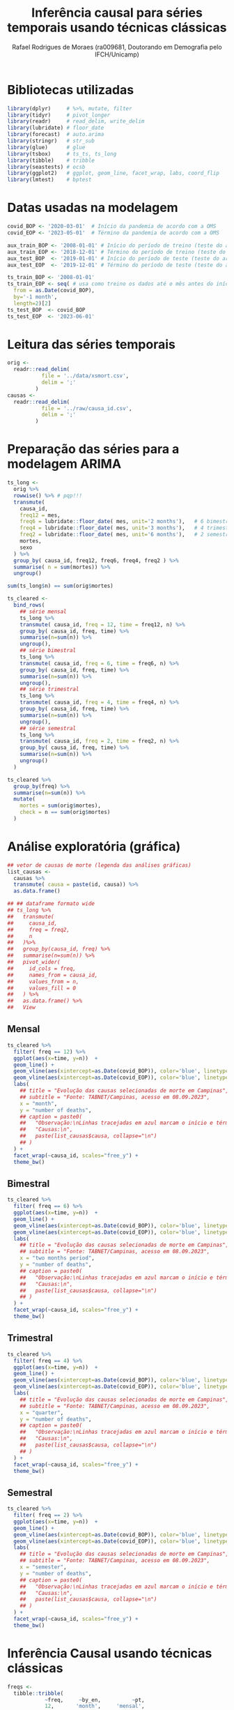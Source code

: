 #+title: Inferência causal para séries temporais usando técnicas clássicas
#+author: Rafael Rodrigues de Moraes (ra009681, Doutorando em Demografia pelo IFCH/Unicamp)
#+startup: inlineimages showall align hidestars
#+property: header-args:R :session *R*
#+property: header-args:R+ :exports none
#+property: header-args:R+ :results silent

* Bibliotecas utilizadas
  #+begin_src R
  library(dplyr)     # %>%, mutate, filter
  library(tidyr)     # pivot_longer
  library(readr)     # read_delim, write_delim
  library(lubridate) # floor_date
  library(forecast)  # auto.arima
  library(stringr)   # str_sub
  library(glue)      # glue
  library(tsbox)     # ts_ts, ts_long
  library(tibble)    # tribble
  library(seastests) # ocsb
  library(ggplot2)   # ggplot, geom_line, facet_wrap, labs, coord_flip
  library(lmtest)    # bptest
  #+end_src


* Datas usadas na modelagem
  #+begin_src R
  covid_BOP <- '2020-03-01'  # Início da pandemia de acordo com a OMS
  covid_EOP <- '2023-05-01'  # Término da pandemia de acordo com a OMS 

  aux_train_BOP <- '2008-01-01' # Início do período de treino (teste do arima fora da pandemia)
  aux_train_EOP <- '2018-12-01' # Término do período de treino (teste do arima fora da pandemia)
  aux_test_BOP  <- '2019-01-01' # Início do período de teste (teste do arima fora da pandemia)
  aux_test_EOP  <- '2019-12-01' # Término do período de teste (teste do arima fora da pandemia)

  ts_train_BOP <- '2008-01-01'
  ts_train_EOP <- seq( # usa como treino os dados até o mês antes do início da pandemia
    from = as.Date(covid_BOP),
    by='-1 month',
    length=2)[2] 
  ts_test_BOP  <- covid_BOP
  ts_test_EOP  <- '2023-06-01'
  #+end_src

  
* Leitura das séries temporais
  #+begin_src R
  orig <-
    readr::read_delim(
             file = '../data/xsmort.csv',
             delim = ';'
           )
  causas <-
    readr::read_delim(
             file = '../raw/causa_id.csv',
             delim = ';'
           )
  #+end_src
  
  
* Preparação das séries para a modelagem ARIMA
  #+begin_src R
  ts_long <-
    orig %>%
    rowwise() %>% # pqp!!!
    transmute(
      causa_id,
      freq12 = mes,
      freq6 = lubridate::floor_date( mes, unit='2 months'),   # 6 bimestres no ano...
      freq4 = lubridate::floor_date( mes, unit='3 months'),   # 4 trimestres no ano...
      freq2 = lubridate::floor_date( mes, unit='6 months'),   # 2 semestres no ano...
      mortes,
      sexo
    ) %>% 
    group_by( causa_id, freq12, freq6, freq4, freq2 ) %>%
    summarise( n = sum(mortes)) %>% 
    ungroup()

  sum(ts_long$n) == sum(orig$mortes)

  ts_cleared <-
    bind_rows(
      ## série mensal
      ts_long %>%
      transmute( causa_id, freq = 12, time = freq12, n) %>%
      group_by( causa_id, freq, time) %>%
      summarise(n=sum(n)) %>% 
      ungroup(),
      ## série bimestral
      ts_long %>%
      transmute( causa_id, freq = 6, time = freq6, n) %>%
      group_by( causa_id, freq, time) %>%
      summarise(n=sum(n)) %>% 
      ungroup(),
      ## série trimestral
      ts_long %>%
      transmute( causa_id, freq = 4, time = freq4, n) %>%
      group_by( causa_id, freq, time) %>%
      summarise(n=sum(n)) %>% 
      ungroup(),
      ## série semestral
      ts_long %>%
      transmute( causa_id, freq = 2, time = freq2, n) %>%
      group_by( causa_id, freq, time) %>%
      summarise(n=sum(n)) %>% 
      ungroup()
    )

  ts_cleared %>%
    group_by(freq) %>%
    summarise(n=sum(n)) %>%
    mutate(
      mortes = sum(orig$mortes),
      check = n == sum(orig$mortes)
    )
  #+end_src
  
  
* Análise exploratória (gráfica)
  #+begin_src R
  ## vetor de causas de morte (legenda das análises gráficas)
  list_causas <-
    causas %>%
    transmute( causa = paste(id, causa)) %>%
    as.data.frame() 

  ## ## dataframe formato wide
  ## ts_long %>%
  ##   transmute(
  ##     causa_id,
  ##     freq = freq2,
  ##     n
  ##   )%>%
  ##   group_by(causa_id, freq) %>%
  ##   summarise(n=sum(n)) %>%
  ##   pivot_wider(
  ##     id_cols = freq,
  ##     names_from = causa_id,
  ##     values_from = n,
  ##     values_fill = 0
  ##   ) %>% 
  ##   as.data.frame() %>%
  ##   View
  #+end_src
   
** Mensal
  #+begin_src R
  ts_cleared %>%
    filter( freq == 12) %>%
    ggplot(aes(x=time, y=n))  +
    geom_line() +
    geom_vline(aes(xintercept=as.Date(covid_BOP)), color='blue', linetype=2) + 
    geom_vline(aes(xintercept=as.Date(covid_EOP)), color='blue', linetype=2) +
    labs(
      ## title = "Evolução das causas selecionadas de morte em Campinas",
      ## subtitle = "Fonte: TABNET/Campinas, acesso em 08.09.2023",
      x = "month",
      y = "number of deaths",
      ## caption = paste0(
      ##   "Observação:\nLinhas tracejadas em azul marcam o início e término da pandemia de COVID-19\n",
      ##   "Causas:\n",
      ##   paste(list_causas$causa, collapse="\n")
      ## )
    ) +
    facet_wrap(~causa_id, scales="free_y") +
    theme_bw()
  #+end_src

** Bimestral
  #+begin_src R
  ts_cleared %>%
    filter( freq == 6) %>%
    ggplot(aes(x=time, y=n))  +
    geom_line() +
    geom_vline(aes(xintercept=as.Date(covid_BOP)), color='blue', linetype=2) + 
    geom_vline(aes(xintercept=as.Date(covid_EOP)), color='blue', linetype=2) +
    labs(
      ## title = "Evolução das causas selecionadas de morte em Campinas",
      ## subtitle = "Fonte: TABNET/Campinas, acesso em 08.09.2023",
      x = "two months period",
      y = "number of deaths",
      ## caption = paste0(
      ##   "Observação:\nLinhas tracejadas em azul marcam o início e término da pandemia de COVID-19\n",
      ##   "Causas:\n",
      ##   paste(list_causas$causa, collapse="\n")
      ## )
    ) +
    facet_wrap(~causa_id, scales="free_y") +
    theme_bw()
  #+end_src

** Trimestral
  #+begin_src R
  ts_cleared %>%
    filter( freq == 4) %>%
    ggplot(aes(x=time, y=n))  +
    geom_line() +
    geom_vline(aes(xintercept=as.Date(covid_BOP)), color='blue', linetype=2) + 
    geom_vline(aes(xintercept=as.Date(covid_EOP)), color='blue', linetype=2) +
    labs(
      ## title = "Evolução das causas selecionadas de morte em Campinas",
      ## subtitle = "Fonte: TABNET/Campinas, acesso em 08.09.2023",
      x = "quarter",
      y = "number of deaths",
      ## caption = paste0(
      ##   "Observação:\nLinhas tracejadas em azul marcam o início e término da pandemia de COVID-19\n",
      ##   "Causas:\n",
      ##   paste(list_causas$causa, collapse="\n")
      ## )
    ) +
    facet_wrap(~causa_id, scales="free_y") +
    theme_bw()
  #+end_src

** Semestral
  #+begin_src R
  ts_cleared %>%
    filter( freq == 2) %>%
    ggplot(aes(x=time, y=n))  +
    geom_line() +
    geom_vline(aes(xintercept=as.Date(covid_BOP)), color='blue', linetype=2) + 
    geom_vline(aes(xintercept=as.Date(covid_EOP)), color='blue', linetype=2) +
    labs(
      ## title = "Evolução das causas selecionadas de morte em Campinas",
      ## subtitle = "Fonte: TABNET/Campinas, acesso em 08.09.2023",
      x = "semester",
      y = "number of deaths",
      ## caption = paste0(
      ##   "Observação:\nLinhas tracejadas em azul marcam o início e término da pandemia de COVID-19\n",
      ##   "Causas:\n",
      ##   paste(list_causas$causa, collapse="\n")
      ## )
    ) +
    facet_wrap(~causa_id, scales="free_y") +
    theme_bw()
  #+end_src


* Inferência Causal usando técnicas clássicas
  #+begin_src R
  freqs <-
    tibble::tribble(
              ~freq,     ~by_en,          ~pt,
              12,       'month',     'mensal',
              6,     '2 months',  'bimestral',
              4,     '3 months', 'trimestral',
              2,     '6 months',  'semestral',
            )

  ## f <- 12   # freqüência: 12 (mensal), 6 (bimestral), 4 (trimestral) ou 2 (semestral)
  ## c <- 2    # causa_id ignorando SARS (1): 2:12

  ## ts_cleared %>%
  ##   filter(
  ##     freq == f,
  ##     causa_id == c,
  ##     time >= aux_train_BOP,
  ##     time <= aux_train_EOP
  ##   ) %>% 
  ##   select(time, n) %>%
  ## View
  #+end_src
  
** ARIMA automático usando séries auxiliares (fora do período pandêmico)
*** Ajuste dos modelos
    #+begin_src R
    aux_ts_metrics <-
      tibble::tribble(
                ~causa_id, ~freq, ~params, ~ljung_box, ~kpss, ~adf, ~ocsb,
              )
    aux_ts_forecasts <-
      tibble::tribble(
                ~causa_id, ~freq, ~time, ~forecast, ~lower_ci95, ~upper_ci95,
              )
    #+end_src
   
    #+begin_src R
    f <- 12   # freqüência: 12 (mensal), 6 (bimestral), 4 (trimestral) ou 2 (semestral)
    c <- 2    # causa_id ignorando SARS (1): 2:12

    for(f in freqs$freq){
      for(c in subset(causas, id != 1)$id) {
        ## converte tibble/dataframe para objeto ts
        ## https://stackoverflow.com/a/57466620
        ## https://docs.ropensci.org/tsbox/
        aux_ts <-
          tsbox::ts_ts(
                   tsbox::ts_long(
                            ts_cleared %>%
                            filter(
                              freq == f,
                              causa_id == c,
                              time >= aux_train_BOP,
                              time <= aux_train_EOP
                            ) %>% 
                            select(time, n)     
                          )
                 )

        ## ajuste automático das séries
        model <- forecast::auto.arima(aux_ts)
        forec <- forecast::forecast(
                             model,
                             level = c(0.95),
                             h=seq(
                               from = as.Date(aux_test_BOP),
                               to = as.Date(aux_test_EOP),
                               by = subset(freqs, freq == f)$by_en
                             ) %>% length()
                           )

        ## resíduos do modelo auxiliar estimdo automaticamente pelo auto.arima
        pdf( glue::glue('../imgs/arima/aux_ts/diagnostics/causaid{c}_freq{f}_auxts_residuals.pdf') ) #, width=800, height=600)
        aux_ts_residuals <- checkresiduals(model)
        dev.off()

        ## guarda projeções para uso futuro
        aux_ts_forecasts <- bind_rows(
          aux_ts_forecasts,
          data.frame(
            causa_id = c,
            freq = f,
            time = seq(
              from = as.Date(aux_test_BOP),
              to = as.Date(aux_test_EOP),
              by = subset(freqs, freq == f)$by_en
            ),
            forecast = forec$mean %>% as.numeric(),
            lower_ci95 = forec$lower %>% as.numeric(),
            upper_ci95 = forec$upper %>% as.numeric()    
          )
        )

        ## guarda métricas do modelo para uso futuro
        ljung_box_pvalue <- Box.test(model$residuals, lag=1, type = 'Ljung-Box')$p.value
        kpss_pvalue      <- tseries::kpss.test(tseries::na.remove(aux_ts))$p.value
        adf_pvalue        <- tseries::adf.test(tseries::na.remove(aux_ts))$p.value
        ocsb_pvalue      <- seastests::ocsb(aux_ts)$Pval

        ## TSA::McLeod.Li.test(model, plot=FALSE)$p.values

        aux_ts_metrics   <- bind_rows(
          aux_ts_metrics,
          data.frame(
            causa_id = c,
            freq = f,
            params = str_replace( aux_ts_residuals$data.name, "Residuals from ", ""),
            ## [Ljung-Box] H0: The residuals are independently distributed
            ljung_box = ljung_box_pvalue,
            ## [KPSS] H0: The time series is trend stationary
            kpss = kpss_pvalue,
            ## [ADF] H0: The time series is non-stationary.
            adf = adf_pvalue,
            ## [OCSB] H0: The time series contains a seasonal unit root
            ocsb = ocsb_pvalue
          )
        )

        ## bondade do ajuste do modelo estimado automaticamente via auto.arima
        pdf( glue::glue('../imgs/arima/aux_ts/diagnostics/causaid{c}_freq{f}_auxts_gof.pdf') )## , width=800, height=600)
        plot_caption <- paste0(
          list_causas[c,],'\n',
          'Frequency: ', subset(freqs, freq == f)$pt,' / ',
          'Train: ', aux_train_BOP,'-',aux_train_EOP,' / ',
          'Test: ', aux_test_BOP,'-',aux_test_EOP, '\n',
          'p.values: ',
          round(ljung_box_pvalue,5), '(Ljung-Box), ',
          round(kpss_pvalue,5), '(KPSS), ',
          round(adf_pvalue,5), '(ADF), ',
          round(ocsb_pvalue,5), '(OCSB)'    
        )
        plot(forec, sub=plot_caption)
        lines(fitted(model),col="blue")
        lines(
          tsbox::ts_ts(
                   tsbox::ts_long(
                            ts_cleared %>%
                            filter(
                              freq == f,
                              causa_id == c,
                              time >= aux_test_BOP,
                              time <= aux_test_EOP
                            ) %>% 
                            select(time, n)     
                          )
                 )
        )
        dev.off()
      } # FOR-LOOP causa_id
    } # FOR-LOOP freq

    ## excesso de mortalidade nas séries auxiliares
    aux_ts_xsmort <- 
      ts_cleared %>%
      left_join(
        aux_ts_forecasts
      ) 

    ## salva resultados em disco
    aux_ts_xsmort %>%
      filter(causa_id != 0) %>%
      write_csv2(
        '../data/arima/aux_ts/aux_ts_xsmort.csv'
      )
    aux_ts_metrics %>%
      filter(causa_id != 0) %>%
      write_csv2(
        '../data/arima/aux_ts/aux_ts_metrics.csv'
      )
    #+end_src

    #+begin_src R
    ## checagem dos totais novamente...
    aux_ts_xsmort %>%
      group_by(freq) %>%
      summarise(n=sum(n)) %>%
      mutate(
        mortes = sum(orig$mortes),
        check = n == sum(orig$mortes)
      )
    #+end_src

*** Análises gráficas
    #+begin_src R
    aux_ts_xsmort <-
      read_csv2(
        '../data/arima/aux_ts/aux_ts_xsmort.csv'
      )
    ## vetor de causas de morte (legenda das análises gráficas)
    list_causas <-
      causas %>%
      transmute( causa = paste(id, causa)) %>%
      as.data.frame() 
    #+end_src
    
**** Mensal
     #+begin_src R
     f <- 12
     plot <- aux_ts_xsmort %>% 
       filter(
         time >= '2010-01-01',
         time <= aux_test_EOP,
         freq == f
       ) %>%
       ggplot(aes(x=time, y=n))  +
       geom_line() +
       geom_line(aes(y=forecast), color='red', lty=1) + # projeção do modelo ARIMA
       geom_line(aes(y=lower_ci95), color='red', lty=2) + # intervalo inferior da projeção do modelo ARIMA
       geom_line(aes(y=upper_ci95), color='red', lty=2) + # intervalo superior da projeção do modelo ARIMA
       geom_vline(aes(xintercept=as.Date(aux_test_BOP)), color='blue', linetype=2) + 
       geom_vline(aes(xintercept=as.Date(aux_test_EOP)), color='blue', linetype=2) +
       labs(
         ## title = glue::glue("Evolução {subset(freqs, freq==f)$pt} das causas selecionadas de morte em Campinas (Treino 2010-2018, Teste 2019)"),
         ## subtitle = "Fonte: TABNET/Campinas, acesso em 08.09.2023",
         x = "",
         y = "number of deaths",
         ## caption = paste0(
         ##   "Observação:\nLinhas tracejadas em azul marcam o início e término do período de teste\n",
         ##   "Linha contínua em vermelho indica a projeção de mortes segundo modelo ARIMA\n",
         ##   "Linahs tracejadas em vermelho indicam o intervalo confiança de 95% para a projeção do modelo ARIMA",
         ##   "Causas:\n",
         ##   paste(list_causas$causa, collapse="\n")
         ## )
       ) +
       facet_wrap(~causa_id, scales="free_y") +
       theme_bw()

     ggsave(
       plot,
       filename = glue::glue('../imgs/arima/aux_ts/freq{f}_projections.pdf'),
       width = 12,
       height = 8
     )
     #+end_src

**** Bimestral
     #+begin_src R
     f <- 6
     plot <- aux_ts_xsmort %>% 
       filter(
         time >= '2010-01-01',
         time <= aux_test_EOP,
         freq == f
       ) %>%
       ggplot(aes(x=time, y=n))  +
       geom_line() +
       geom_line(aes(y=forecast), color='red', lty=1) + # projeção do modelo ARIMA
       geom_line(aes(y=lower_ci95), color='red', lty=2) + # intervalo inferior da projeção do modelo ARIMA
       geom_line(aes(y=upper_ci95), color='red', lty=2) + # intervalo superior da projeção do modelo ARIMA
       geom_vline(aes(xintercept=as.Date(aux_test_BOP)), color='blue', linetype=2) + 
       geom_vline(aes(xintercept=as.Date(aux_test_EOP)), color='blue', linetype=2) +
       labs(
         ## title = glue::glue("Evolução {subset(freqs, freq==f)$pt} das causas selecionadas de morte em Campinas (Treino 2010-2018, Teste 2019)"),
         ## subtitle = "Fonte: TABNET/Campinas, acesso em 08.09.2023",
         x = "",
         y = "number of deaths",
         ## caption = paste0(
         ##   "Observação:\nLinhas tracejadas em azul marcam o início e término do período de teste\n",
         ##   "Linha contínua em vermelho indica a projeção de mortes segundo modelo ARIMA\n",
         ##   "Linahs tracejadas em vermelho indicam o intervalo confiança de 95% para a projeção do modelo ARIMA",
         ##   "Causas:\n",
         ##   paste(list_causas$causa, collapse="\n")
         ## )
       ) +
       facet_wrap(~causa_id, scales="free_y") +
       theme_bw()

     ggsave(
       plot,
       filename = glue::glue('../imgs/arima/aux_ts/freq{f}_projections.pdf'),
       width = 12,
       height = 8
     )
     #+end_src

**** Trimestral
     #+begin_src R
     f <- 4
     plot <- aux_ts_xsmort %>% 
       filter(
         time >= '2010-01-01',
         time <= aux_test_EOP,
         freq == f
       ) %>%
       ggplot(aes(x=time, y=n))  +
       geom_line() +
       geom_line(aes(y=forecast), color='red', lty=1) + # projeção do modelo ARIMA
       geom_line(aes(y=lower_ci95), color='red', lty=2) + # intervalo inferior da projeção do modelo ARIMA
       geom_line(aes(y=upper_ci95), color='red', lty=2) + # intervalo superior da projeção do modelo ARIMA
       geom_vline(aes(xintercept=as.Date(aux_test_BOP)), color='blue', linetype=2) + 
       geom_vline(aes(xintercept=as.Date(aux_test_EOP)), color='blue', linetype=2) +
       labs(
         ## title = glue::glue("Evolução {subset(freqs, freq==f)$pt} das causas selecionadas de morte em Campinas (Treino 2010-2018, Teste 2019)"),
         ## subtitle = "Fonte: TABNET/Campinas, acesso em 08.09.2023",
         x = "",
         y = "number of deaths",
         ## caption = paste0(
         ##   "Observação:\nLinhas tracejadas em azul marcam o início e término do período de teste\n",
         ##   "Linha contínua em vermelho indica a projeção de mortes segundo modelo ARIMA\n",
         ##   "Linahs tracejadas em vermelho indicam o intervalo confiança de 95% para a projeção do modelo ARIMA",
         ##   "Causas:\n",
         ##   paste(list_causas$causa, collapse="\n")
         ## )
       ) +
       facet_wrap(~causa_id, scales="free_y") +
       theme_bw()

     ggsave(
       plot,
       filename = glue::glue('../imgs/arima/aux_ts/freq{f}_projections.pdf'),
       width = 12,
       height = 8
     )
     #+end_src

**** Semestral
     #+begin_src R
     f <- 2
     plot <- aux_ts_xsmort %>% 
       filter(
         time >= '2010-01-01',
         time <= aux_test_EOP,
         freq == f
       ) %>%
       ggplot(aes(x=time, y=n))  +
       geom_line() +
       geom_line(aes(y=forecast), color='red', lty=1) + # projeção do modelo ARIMA
       geom_line(aes(y=lower_ci95), color='red', lty=2) + # intervalo inferior da projeção do modelo ARIMA
       geom_line(aes(y=upper_ci95), color='red', lty=2) + # intervalo superior da projeção do modelo ARIMA
       geom_vline(aes(xintercept=as.Date(aux_test_BOP)), color='blue', linetype=2) + 
       geom_vline(aes(xintercept=as.Date(aux_test_EOP)), color='blue', linetype=2) +
       labs(
         ## title = glue::glue("Evolução {subset(freqs, freq==f)$pt} das causas selecionadas de morte em Campinas (Treino 2010-2018, Teste 2019)"),
         ## subtitle = "Fonte: TABNET/Campinas, acesso em 08.09.2023",
         x = "",
         y = "number of deaths",
         ## caption = paste0(
         ##   "Observação:\nLinhas tracejadas em azul marcam o início e término do período de teste\n",
         ##   "Linha contínua em vermelho indica a projeção de mortes segundo modelo ARIMA\n",
         ##   "Linahs tracejadas em vermelho indicam o intervalo confiança de 95% para a projeção do modelo ARIMA",
         ##   "Causas:\n",
         ##   paste(list_causas$causa, collapse="\n")
         ## )
       ) +
       facet_wrap(~causa_id, scales="free_y") +
       theme_bw()

     ggsave(
       plot,
       filename = glue::glue('../imgs/arima/aux_ts/freq{f}_projections.pdf'),
       width = 12,
       height = 8
     )
     #+end_src
 

** ARIMA automático usando série COVID-19
*** Ajuste dos modelos
    #+begin_src R
    covid_ts_metrics <-
      tibble::tribble(
                ~causa_id, ~freq, ~params, ~ljung_box, ~kpss, ~adf, ~ocsb,
              )
    covid_ts_forecasts <-
      tibble::tribble(
                ~causa_id, ~freq, ~time, ~forecast, ~lower_ci95, ~upper_ci95,
              )
    #+end_src
    
    #+begin_src R
    for(f in freqs$freq){
      for(c in subset(causas, id != 1)$id) {
        ## converte tibble/dataframe para objeto ts
        ## https://stackoverflow.com/a/57466620
        ## https://docs.ropensci.org/tsbox/
        covid_ts <-
          tsbox::ts_ts(
                   tsbox::ts_long(
                            ts_cleared %>%
                            filter(
                              freq == f,
                              causa_id == c,
                              time >= ts_train_BOP,
                              time <= ts_train_EOP
                            ) %>% 
                            select(time, n)     
                          )
                 )

        ## ajuste automático das séries
        model <- forecast::auto.arima(covid_ts)
        forec <- forecast::forecast(
                             model,
                             level = c(0.95),
                             h=seq(
                               from = as.Date(ts_test_BOP),
                               to = as.Date(ts_test_EOP),
                               by = subset(freqs, freq == f)$by_en
                             ) %>%
                               length()
                           )

        ## resíduos do modelo auxiliar estimdo automaticamente pelo auto.arima
        pdf( glue::glue('../imgs/arima/covid_ts/diagnostics/causaid{c}_freq{f}_covidts_residuals.pdf') ) #, width=800, height=600)
        covid_ts_residuals <- checkresiduals(model)
        dev.off()

        ## guarda projeções para uso futuro
        covid_ts_forecasts <- bind_rows(
          covid_ts_forecasts,
          data.frame(
            causa_id = c,
            freq = f,
            time = seq(
              from = as.Date(ts_test_BOP),
              to = as.Date(ts_test_EOP),
              by = subset(freqs, freq == f)$by_en
            ) %>% lubridate::floor_date( unit = subset(freqs, freq == f)$by_en ),
            forecast = forec$mean %>% as.numeric(),
            lower_ci95 = forec$lower %>% as.numeric(),
            upper_ci95 = forec$upper %>% as.numeric()    
          )
        )

        ## guarda métricas do modelo para uso futuro
        ljung_box_pvalue <- Box.test(model$residuals, lag=1, type = 'Ljung-Box')$p.value
        kpss_pvalue      <- tseries::kpss.test(tseries::na.remove(covid_ts))$p.value
        adf_pvalue        <- tseries::adf.test(tseries::na.remove(covid_ts))$p.value
        ocsb_pvalue      <- seastests::ocsb(covid_ts)$Pval

        covid_ts_metrics   <- bind_rows(
          covid_ts_metrics,
          data.frame(
            causa_id = c,
            freq = f,
            params = str_replace( covid_ts_residuals$data.name, "Residuals from ", ""),
            ## [Ljung-Box] H0: The residuals are independently distributed
            ljung_box = ljung_box_pvalue,
            ## [KPSS] H0: The time series is trend stationary
            kpss = kpss_pvalue,
            ## [ADF] H0: The time series is non-stationary.
            adf = adf_pvalue,
            ## [OCSB] H0: The time series contains a seasonal unit root
            ocsb = ocsb_pvalue
          )
        )

        ## bondade do ajuste do modelo estimado automaticamente via auto.arima
        pdf( glue::glue('../imgs/arima/covid_ts/diagnostics/causaid{c}_freq{f}_covidts_gof.pdf') ) #, width=800, height=600)
        plot_caption <- paste0(
          list_causas[c,],'\n',
          'Frequency: ', subset(freqs, freq == f)$pt,' / ',
          'Train: ', ts_train_BOP,'-',ts_train_EOP,' / ',
          'Test: ', ts_test_BOP,'-',ts_test_EOP, '\n',
          'p.values: ',
          round(ljung_box_pvalue,5), '(Ljung-Box), ',
          round(kpss_pvalue,5), '(KPSS), ',
          round(adf_pvalue,5), '(ADF), ',
          round(ocsb_pvalue,5), '(OCSB)'    
        )
        plot(forec, sub=plot_caption)
        lines(fitted(model),col="blue")
        lines(
          tsbox::ts_ts(
                   tsbox::ts_long(
                            ts_cleared %>%
                            filter(
                              freq == f,
                              causa_id == c,
                              time >= ts_test_BOP,
                              time <= ts_test_EOP
                            ) %>% 
                            select(time, n)     
                          )
                 )
        )
        dev.off()
      } # FOR-LOOP causa_id
    } # FOR-LOOP freq

    ## excesso de mortalidade nas séries auxiliares
    covid_ts_xsmort <- 
      ts_cleared %>%
      left_join(
        covid_ts_forecasts
      ) 

    ## salva resultados em disco
    covid_ts_xsmort %>%
      filter(causa_id != 0) %>%
      write_csv2(
        '../data/arima/covid_ts/covid_ts_xsmort.csv'
      )
    covid_ts_metrics %>%
      filter(causa_id != 0) %>%
      write_csv2(
        '../data/arima/covid_ts/covid_ts_metrics.csv'
      )
    #+end_src

    #+begin_src R
    ## checagem dos totais novamente...
    covid_ts_xsmort %>%
      group_by(freq) %>%
      summarise(n=sum(n)) %>%
      mutate(
        mortes = sum(orig$mortes),
        check = n == sum(orig$mortes)
      )
    #+end_src


*** Análises gráficas
    #+begin_src R
    covid_ts_xsmort <-
      read_csv2(
        '../data/arima/covid_ts/covid_ts_xsmort.csv'
      )
    ## vetor de causas de morte (legenda das análises gráficas)
    list_causas <-
      causas %>%
      transmute( causa = paste(id, causa)) %>%
      as.data.frame() 
    #+end_src
    
**** Mensal
     #+begin_src R
     f <- 12
     plot <- covid_ts_xsmort %>% 
       filter(
         time >= '2010-01-01',
         freq == f
       ) %>%
       ggplot(aes(x=time, y=n))  +
       geom_line() +
       geom_line(aes(y=forecast), color='red', lty=1) + # projeção do modelo ARIMA
       geom_line(aes(y=lower_ci95), color='red', lty=2) + # intervalo inferior da projeção do modelo ARIMA
       geom_line(aes(y=upper_ci95), color='red', lty=2) + # intervalo superior da projeção do modelo ARIMA
       geom_vline(aes(xintercept=as.Date(covid_BOP)), color='blue', linetype=2) + 
       geom_vline(aes(xintercept=as.Date(covid_EOP)), color='blue', linetype=2) +
       labs(
         ## title = glue::glue("Evolução {subset(freqs, freq==f)$pt} das causas selecionadas de morte em Campinas"),
         ## subtitle = "Fonte: TABNET/Campinas, acesso em 08.09.2023",
         x = "",
         y = "number of deaths",
         ## caption = paste0(
         ##   "Observação:\nLinhas tracejadas em azul marcam o início e término da pandemia de COVID-19\n",
         ##   "Linha contínua em vermelho indica a projeção de mortes segundo modelo ARIMA\n",
         ##   "Linahs tracejadas em vermelho indicam o intervalo confiança de 95% para a projeção do modelo ARIMA",
         ##   "Causas:\n",
         ##   paste(list_causas$causa, collapse="\n")
         ## )
       ) +
       facet_wrap(~causa_id, scales="free_y") +
       theme_bw()

     ggsave(
       plot,
       filename = glue::glue('../imgs/arima/covid_ts/freq{f}_projections.pdf'),
       width = 12,
       height = 8
     )
     #+end_src

**** Bimestral
     #+begin_src R
     f <- 6
     plot <- covid_ts_xsmort %>%
       filter(
         time >= '2010-01-01',
         freq == f
       ) %>%
       ggplot(aes(x=time, y=n))  +
       geom_line() +
       geom_line(aes(y=forecast), color='red', lty=1) + # projeção do modelo ARIMA
       geom_line(aes(y=lower_ci95), color='red', lty=2) + # intervalo inferior da projeção do modelo ARIMA
       geom_line(aes(y=upper_ci95), color='red', lty=2) + # intervalo superior da projeção do modelo ARIMA
       geom_vline(aes(xintercept=as.Date(covid_BOP)), color='blue', linetype=2) + 
       geom_vline(aes(xintercept=as.Date(covid_EOP)), color='blue', linetype=2) +
       labs(
         ## title = glue::glue("Evolução {subset(freqs, freq==f)$pt} das causas selecionadas de morte em Campinas"),
         ## subtitle = "Fonte: TABNET/Campinas, acesso em 08.09.2023",
         x = "",
         y = "number of deaths",
         ## caption = paste0(
         ##   "Observação:\nLinhas tracejadas em azul marcam o início e término da pandemia de COVID-19\n",
         ##   "Linha contínua em vermelho indica a projeção de mortes segundo modelo ARIMA\n",
         ##   "Linahs tracejadas em vermelho indicam o intervalo confiança de 95% para a projeção do modelo ARIMA",
         ##   "Causas:\n",
         ##   paste(list_causas$causa, collapse="\n")
         ## )
       ) +
       facet_wrap(~causa_id, scales="free_y") +
       theme_bw()

     ggsave(
       plot,
       filename = glue::glue('../imgs/arima/covid_ts/freq{f}_projections.pdf'),
       width = 12,
       height = 8
     )
     #+end_src

**** Trimestral
     #+begin_src R
     f <- 4
     plot <- covid_ts_xsmort %>%
       filter(
         time >= '2010-01-01',
         freq == f
       ) %>% 
       ggplot(aes(x=time, y=n))  +
       geom_line() +
       geom_line(aes(y=forecast), color='red', lty=1) + # projeção do modelo ARIMA
       geom_line(aes(y=lower_ci95), color='red', lty=2) + # intervalo inferior da projeção do modelo ARIMA
       geom_line(aes(y=upper_ci95), color='red', lty=2) + # intervalo superior da projeção do modelo ARIMA
       geom_vline(aes(xintercept=as.Date(covid_BOP)), color='blue', linetype=2) + 
       geom_vline(aes(xintercept=as.Date(covid_EOP)), color='blue', linetype=2) +
       labs(
         ## title = glue::glue("Evolução {subset(freqs, freq==f)$pt} das causas selecionadas de morte em Campinas"),
         ## subtitle = "Fonte: TABNET/Campinas, acesso em 08.09.2023",
         x = "",
         y = "number of deaths",
         ## caption = paste0(
         ##   "Observação:\nLinhas tracejadas em azul marcam o início e término da pandemia de COVID-19\n",
         ##   "Linha contínua em vermelho indica a projeção de mortes segundo modelo ARIMA\n",
         ##   "Linahs tracejadas em vermelho indicam o intervalo confiança de 95% para a projeção do modelo ARIMA",
         ##   "Causas:\n",
         ##   paste(list_causas$causa, collapse="\n")
         ## )
       ) +
       facet_wrap(~causa_id, scales="free_y") +
       theme_bw()

     ggsave(
       plot,
       filename = glue::glue('../imgs/arima/covid_ts/freq{f}_projections.pdf'),
       width = 12,
       height = 8
     )
     #+end_src

**** Semestral
     #+begin_src R
     f <- 2
     plot <- covid_ts_xsmort %>%
       filter(
         time >= '2010-01-01',
         freq == f
       ) %>%
       ggplot(aes(x=time, y=n))  +
       geom_line() +
       geom_line(aes(y=forecast), color='red', lty=1) + # projeção do modelo ARIMA
       geom_line(aes(y=lower_ci95), color='red', lty=2) + # intervalo inferior da projeção do modelo ARIMA
       geom_line(aes(y=upper_ci95), color='red', lty=2) + # intervalo superior da projeção do modelo ARIMA
       geom_vline(aes(xintercept=as.Date(covid_BOP)), color='blue', linetype=2) + 
       geom_vline(aes(xintercept=as.Date(covid_EOP)), color='blue', linetype=2) +
       labs(
         ## title = glue::glue("Evolução {subset(freqs, freq==f)$pt} das causas selecionadas de morte em Campinas"),
         ## subtitle = "Fonte: TABNET/Campinas, acesso em 08.09.2023",
         x = "",
         y = "number of deaths",
         ## caption = paste0(
         ##   "Observação:\nLinhas tracejadas em azul marcam o início e término da pandemia de COVID-19\n",
         ##   "Linha contínua em vermelho indica a projeção de mortes segundo modelo ARIMA\n",
         ##   "Linahs tracejadas em vermelho indicam o intervalo confiança de 95% para a projeção do modelo ARIMA",
         ##   "Causas:\n",
         ##   paste(list_causas$causa, collapse="\n")
         ## )
       ) +
       facet_wrap(~causa_id, scales="free_y") +
       theme_bw()

     ggsave(
       plot,
       filename = glue::glue('../imgs/arima/covid_ts/freq{f}_projections.pdf'),
       width = 12,
       height = 8
     )
     #+end_src     
 

*** Excesso de mortes por COVID-19
    
    #+begin_src R 
    xsdeaths_plot <-
      covid_ts_xsmort %>%
      na.omit() %>%
      left_join( freqs) %>%
      rename( by = by_en ) %>%
      group_by( causa_id, by ) %>%
      summarise(
        n = sum(n),
        forecast = sum(forecast)
      ) %>%
      mutate(
        xsdeaths = n - forecast
      ) %>%
      pivot_longer(
        cols = -c(by,causa_id)
      ) %>%
      filter( name == 'xsdeaths') %>%
      ggplot( aes( x = by, y = value)) +
      geom_col() +
      labs(
        ## title = 'Estimativa do excesso de mortes por COVID-19 em Campinas/SP',
        ## subtitle = 'Fonte: TABNET/Campinas, acesso em 08.09.2023\nExcesso de mortes é calculado como a diferença entre o total de mortes e a projeção do modelo ARIMA.',
        x = 'frequency used in the modelling process',
        y = 'estimated excess of deaths due to COVID-19',
        ## caption = paste0(
        ##   "Causas:\n",
        ##   paste(list_causas$causa, collapse="\n")
        ## )
      ) +
      facet_wrap(~causa_id, scales="free_y") +
      theme_bw()

    ggsave(
      xsdeaths_plot,
      filename = '../imgs/arima/covid_ts/xsdeaths.pdf',
      width=11,
      height=7
    )
    #+end_src


* Óbitos efetivos versus Projeção (ARIMA)

  #+begin_src R
  library(ggplot2)
  library(dplyr)
  library(read)
  library(tidyr)

  freqs <-
    tibble::tribble(
              ~freq,     ~by_en,          ~pt,
              12,       'month',     'mensal',
              6,     '2 months',  'bimestral',
              4,     '3 months', 'trimestral',
              2,     '6 months',  'semestral',
            )

  causas <-
    readr::read_delim(
             file = '../raw/causa_id.csv',
             delim = ';'
           )

  covid_ts_xsmort <-
    readr::read_csv2(
             file = '../data/arima/covid_ts/covid_ts_xsmort.csv'
           )

  covid_ts_xsmort %>% 
    na.omit() %>%
    filter(time <= as.Date("2023-05-01")) %>%  # filtrar os dados ate maio de 2023
    left_join(freqs) %>%
    rename(by = by_en) %>%
    group_by(causa_id, by) %>%
    summarise(
      n = sum(n),
      forecast = sum(forecast)
    ) %>% 
    mutate(
      color = ifelse(n > forecast, "Above Forecast", "Bellow Forecast"),
      p_score = round(n / forecast, 2)
    ) %>% 
    pivot_longer(
      cols = c(n,forecast)
    ) %>%
    mutate(
      p_score = ifelse( name == 'n', p_score, ''),
      name = factor(name, levels = c('n', 'forecast'))
    ) %>% 
    ggplot() +
    geom_point(
      aes(
        x = by,
        y = value,
        color = color,
        shape = name
      ),
      size = 3,
      alpha = 1
    ) +
    geom_line(
      aes(group = age_grp),
      size = 1,
      color = "grey26",
      alpha = 1
    ) + 
    scale_color_manual(
      values = c(
        "Above Forecast" = "darkgreen", 
        "Bellow Forecast" = "red"
      )
    ) + 
    scale_x_discrete(labels = function(x) ifelse(x == "month", expression(bold(month)), x)) +
    labs(
      x = 'Frequency used in the modelling process',
      y = 'Number of effective and forecasted deaths due to COVID−19',
      color = '',
      shape = ''
    ) +
    facet_wrap(~causa_id, scales = "free") +
    theme_gray(base_size = 10) +
    theme(
      legend.position = "top", 
      axis.text.x = element_text(size = 8),
      strip.text = element_text(size = 12),
      strip.background = element_rect(color = "black"),  # Cor do contorno da faixa
      ##strip.background = element_blank(),
      legend.text = element_text(size = 12),
      ##panel.background = element_rect(fill = "snow"),
      ##axis.ticks.x = element_line(color = "black", size = 0.5),
      axis.line = element_line(colour = "black", size = 0.7, linetype = "solid")
    ) +
    coord_flip() +
    geom_text(
      aes(
        x = by,
        y = value,
        label = p_score, 
        color = color
      ),
      size = 3.0, 
      ## fontface = "bold", 
      nudge_x = 0.3,
      show.legend = FALSE, 
      alpha = 1
    )
  #+end_src
